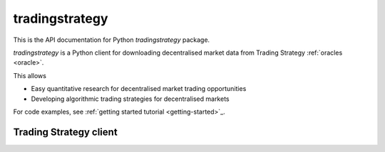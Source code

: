 .. _tradingstrategy:

tradingstrategy
===============

This is the API documentation for Python `tradingstrategy` package.

`tradingstrategy` is a Python client for downloading decentralised
market data from Trading Strategy :ref:`oracles <oracle>`.

This allows

- Easy quantitative research for decentralised market trading opportunities

- Developing algorithmic trading strategies for decentralised markets

For code examples, see :ref:`getting started tutorial <getting-started>`_.

Trading Strategy client
-----------------------

.. autosummary::
   :toctree: _autosummary
   :recursive:

   tradingstrategy.client
   tradingstrategy.chain
   tradingstrategy.exchange
   tradingstrategy.pair
   tradingstrategy.candle
   tradingstrategy.liquidity
   tradingstrategy.timebucket
   tradingstrategy.reader
   tradingstrategy.priceimpact
   tradingstrategy.stablecoin
   tradingstrategy.types
   tradingstrategy.analysis.portfolioanalyzer
   tradingstrategy.analysis.profitdistribution
   tradingstrategy.analysis.tradeanalyzer
   tradingstrategy.analysis.tradehint
   tradingstrategy.frameworks.backtrader
   tradingstrategy.frameworks.qstrader
